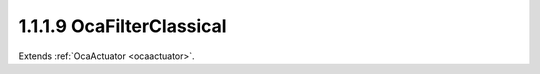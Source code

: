 .. _ocafilterclassical:

1.1.1.9  OcaFilterClassical
===========================

Extends :ref:`OcaActuator <ocaactuator>`.

.. cpp:class:: OcaFilterClassical: OcaActuator

    A classical analog-style filter - highpass, lowpass, bandpass, etc.,
    with shape characteristics such as Butterworth, Chebyshev, Bessel, and
    Linkwitz-Riley. Frequently used in loudspeaker crossover networks.

    .. cpp:member:: OcaClassID ClassID

        This property has id ``4.0``.

        Number that uniquely identifies the class. Note that this differs from
        the object number, which identifies the instantiated object. This
        property is an override of the **OcaRoot** property.

    .. cpp:member:: OcaClassVersionNumber ClassVersion

        This property has id ``4.0``.

        Identifies the interface version of the class. Any change to the class
        definition leads to a higher class version. This property is an
        override of the **OcaRoot** property.

    .. cpp:member:: OcaFrequency Frequency

        This property has id ``4.0``.

        The frequency of the filter.

    .. cpp:member:: OcaFilterPassband Passband

        This property has id ``4.0``.

        Lowpass, highpass, bandpass, bandreject

    .. cpp:member:: OcaClassicalFilterShape Shape

        This property has id ``4.0``.

        Shape family - Butterworth, Bessell, etc.

    .. cpp:member:: OcaUint16 Order

        This property has id ``4.0``.

        Filter order

    .. cpp:member:: OcaFloat32 Parameter

        This property has id ``4.0``.

        Ripple or other filter parameter, depending on shape. Not used by some
        shapes.

    .. cpp:function:: OcaStatus GetFrequency(OcaFrequency &Frequency, OcaFrequency &minFrequency, OcaFrequency &maxFrequency)

        This method has id ``4.1``.

        Gets the value of the Frequency property. The return value indicates
        if the property was successfully retrieved.

        :param OcaFrequency Frequency: Output parameter.
        :param OcaFrequency minFrequency: Output parameter.
        :param OcaFrequency maxFrequency: Output parameter.

    .. cpp:function:: OcaStatus SetFrequency(OcaFrequency frequency)

        This method has id ``4.2``.

        Sets the value of the Frequency property. The return value indicates
        if the property was successfully set.

        :param OcaFrequency frequency: Input parameter.

    .. cpp:function:: OcaStatus GetPassband(OcaFilterPassband &Passband)

        This method has id ``4.3``.

        Returns the passband specification of the filter object. The return
        value indicates if the specification was successfully retrieved.

        :param OcaFilterPassband Passband: Output parameter.

    .. cpp:function:: OcaStatus SetPassband(OcaFilterPassband Passband)

        This method has id ``4.4``.

        Sets the passband specification of the filter object. The return value
        indicates if the specification was successfully set.

        :param OcaFilterPassband Passband: Input parameter.

    .. cpp:function:: OcaStatus GetShape(OcaClassicalFilterShape &Shape)

        This method has id ``4.5``.

        Returns the Shape property of the filter. The return value indicates
        if the property was successfully retrieved.

        :param OcaClassicalFilterShape Shape: Output parameter.

    .. cpp:function:: OcaStatus SetShape(OcaClassicalFilterShape Shape)

        This method has id ``4.6``.

        Sets the Shape property of the filter. The return value indicates if
        the property was successfully set.

        :param OcaClassicalFilterShape Shape: Input parameter.

    .. cpp:function:: OcaStatus GetOrder(OcaUint16 &Order, OcaUint16 &minOrder, OcaUint16 &maxOrder)

        This method has id ``4.7``.

        Returns the order of the filter. The return value indicates if the
        property was successfully retrieved.

        :param OcaUint16 Order: Output parameter.
        :param OcaUint16 minOrder: Output parameter.
        :param OcaUint16 maxOrder: Output parameter.

    .. cpp:function:: OcaStatus SetOrder(OcaUint16 Order)

        This method has id ``4.8``.

        Sets the order of the filter. The return value indicates if the
        property was successfully set.

        :param OcaUint16 Order: Input parameter.

    .. cpp:function:: OcaStatus GetParameter(OcaFloat32 &Parameter, OcaFloat32 &minParameter, OcaFloat32 &maxParameter)

        This method has id ``4.9``.

        Returns the filter parameter. The return value indicates if the
        property was successfully retrieved.

        :param OcaFloat32 Parameter: Output parameter.
        :param OcaFloat32 minParameter: Output parameter.
        :param OcaFloat32 maxParameter: Output parameter.

    .. cpp:function:: OcaStatus SetParameter(OcaFloat32 Parameter)

        This method has id ``4.10``.

        Sets the filter parameter. The return value indicates if the parameter
        was successfully set.

        :param OcaFloat32 Parameter: Input parameter.

    .. cpp:function:: OcaStatus SetMultiple(OcaParameterMask Mask, OcaFrequency Frequency, OcaFilterPassband Passband, OcaClassicalFilterShape Shape, OcaUint16 Order, OcaFloat32 Parameter)

        This method has id ``4.11``.

        Sets some or all filter parameter. The return value indicates if the
        parameters were successfully set. The action of this method is atomic
        - if any of the value changes fails, none of the changes are made.

        :param OcaParameterMask Mask: Input parameter.
        :param OcaFrequency Frequency: Input parameter.
        :param OcaFilterPassband Passband: Input parameter.
        :param OcaClassicalFilterShape Shape: Input parameter.
        :param OcaUint16 Order: Input parameter.
        :param OcaFloat32 Parameter: Input parameter.

